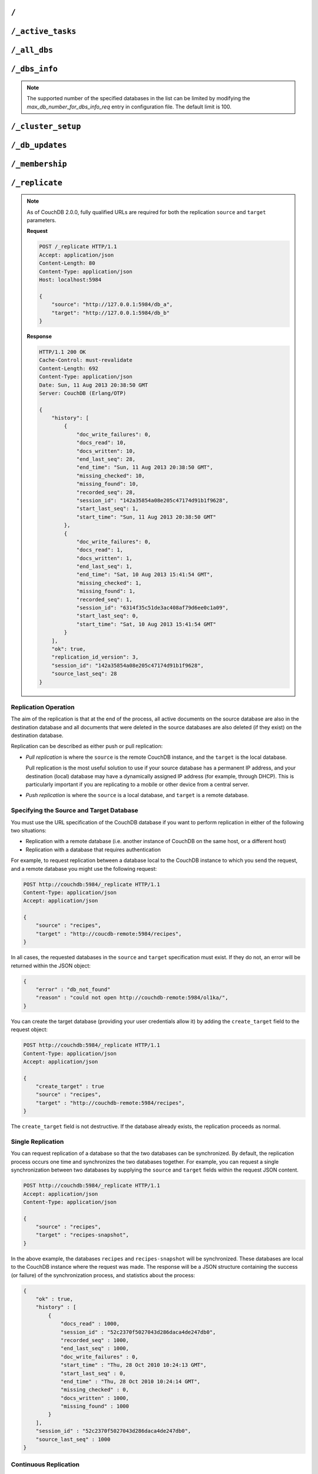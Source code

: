 .. Licensed under the Apache License, Version 2.0 (the "License"); you may not
.. use this file except in compliance with the License. You may obtain a copy of
.. the License at
..
..   http://www.apache.org/licenses/LICENSE-2.0
..
.. Unless required by applicable law or agreed to in writing, software
.. distributed under the License is distributed on an "AS IS" BASIS, WITHOUT
.. WARRANTIES OR CONDITIONS OF ANY KIND, either express or implied. See the
.. License for the specific language governing permissions and limitations under
.. the License.

.. _api/server/root:

=====
``/``
=====

.. http:get:: /
    :synopsis: Returns the welcome message and version information

    Accessing the root of a CouchDB instance returns meta information about the
    instance. The response is a JSON structure containing information about the
    server, including a welcome message and the version of the server.

    :<header Accept: - :mimetype:`application/json`
                     - :mimetype:`text/plain`
    :>header Content-Type: - :mimetype:`application/json`
                           - :mimetype:`text/plain; charset=utf-8`
    :code 200: Request completed successfully

    **Request**:

    .. code-block:: http

        GET / HTTP/1.1
        Accept: application/json
        Host: localhost:5984

    **Response**:

    .. code-block:: http

        HTTP/1.1 200 OK
        Cache-Control: must-revalidate
        Content-Length: 179
        Content-Type: application/json
        Date: Sat, 10 Aug 2013 06:33:33 GMT
        Server: CouchDB (Erlang/OTP)

        {
            "couchdb": "Welcome",
            "uuid": "85fb71bf700c17267fef77535820e371",
            "vendor": {
                "name": "The Apache Software Foundation",
                "version": "1.3.1"
            },
            "version": "1.3.1"
        }

.. _api/server/active_tasks:

==================
``/_active_tasks``
==================

.. versionchanged:: 2.1.0 Because of how the scheduling replicator works, continuous replication jobs could be periodically stopped and then started later. When they are not running they will not appear in the ``_active_tasks`` endpoint

.. http:get:: /_active_tasks
    :synopsis: Obtains a list of the tasks running in the server

    List of running tasks, including the task type, name, status
    and process ID. The result is a JSON array of the currently running tasks,
    with each task being described with a single object. Depending on operation
    type set of response object fields might be different.

    :<header Accept: - :mimetype:`application/json`
                     - :mimetype:`text/plain`
    :>header Content-Type: - :mimetype:`application/json`
                           - :mimetype:`text/plain; charset=utf-8`
    :>json number changes_done: Processed changes
    :>json string database: Source database
    :>json string pid: Process ID
    :>json number progress: Current percentage progress
    :>json number started_on: Task start time as unix timestamp
    :>json string status: Task status message
    :>json string task: Task name
    :>json number total_changes: Total changes to process
    :>json string type: Operation Type
    :>json number updated_on: Unix timestamp of last operation update
    :code 200: Request completed successfully
    :code 401: CouchDB Server Administrator privileges required

    **Request**:

    .. code-block:: http

        GET /_active_tasks HTTP/1.1
        Accept: application/json
        Host: localhost:5984

    **Response**:

    .. code-block:: http

        HTTP/1.1 200 OK
        Cache-Control: must-revalidate
        Content-Length: 1690
        Content-Type: application/json
        Date: Sat, 10 Aug 2013 06:37:31 GMT
        Server: CouchDB (Erlang/OTP)

        [
            {
                "changes_done": 64438,
                "database": "mailbox",
                "pid": "<0.12986.1>",
                "progress": 84,
                "started_on": 1376116576,
                "total_changes": 76215,
                "type": "database_compaction",
                "updated_on": 1376116619
            },
            {
                "changes_done": 14443,
                "database": "mailbox",
                "design_document": "c9753817b3ba7c674d92361f24f59b9f",
                "pid": "<0.10461.3>",
                "progress": 18,
                "started_on": 1376116621,
                "total_changes": 76215,
                "type": "indexer",
                "updated_on": 1376116650
            },
            {
                "changes_done": 5454,
                "database": "mailbox",
                "design_document": "_design/meta",
                "pid": "<0.6838.4>",
                "progress": 7,
                "started_on": 1376116632,
                "total_changes": 76215,
                "type": "indexer",
                "updated_on": 1376116651
            },
            {
                "checkpointed_source_seq": 68585,
                "continuous": false,
                "doc_id": null,
                "doc_write_failures": 0,
                "docs_read": 4524,
                "docs_written": 4524,
                "missing_revisions_found": 4524,
                "pid": "<0.1538.5>",
                "progress": 44,
                "replication_id": "9bc1727d74d49d9e157e260bb8bbd1d5",
                "revisions_checked": 4524,
                "source": "mailbox",
                "source_seq": 154419,
                "started_on": 1376116644,
                "target": "http://mailsrv:5984/mailbox",
                "type": "replication",
                "updated_on": 1376116651
            }
        ]

.. _api/server/all_dbs:

=============
``/_all_dbs``
=============

.. http:get:: /_all_dbs
    :synopsis: Returns a list of all the databases

    Returns a list of all the databases in the CouchDB instance.

    :<header Accept: - :mimetype:`application/json`
                     - :mimetype:`text/plain`
    :query boolean descending: Return the databases in descending order by key.
      Default is ``false``.
    :query json endkey: Stop returning databases when the specified key is
      reached.
    :query json end_key: Alias for ``endkey`` param
    :query number limit: Limit the number of the returned databases to the
      specified number.
    :query number skip: Skip this number of databases before starting to return
      the results. Default is ``0``.
    :query json startkey: Return databases starting with the specified key.
    :query json start_key: Alias for ``startkey``.
    :>header Content-Type: - :mimetype:`application/json`
                           - :mimetype:`text/plain; charset=utf-8`
    :code 200: Request completed successfully

    **Request**:

    .. code-block:: http

        GET /_all_dbs HTTP/1.1
        Accept: application/json
        Host: localhost:5984

    **Response**:

    .. code-block:: http

        HTTP/1.1 200 OK
        Cache-Control: must-revalidate
        Content-Length: 52
        Content-Type: application/json
        Date: Sat, 10 Aug 2013 06:57:48 GMT
        Server: CouchDB (Erlang/OTP)

        [
           "_users",
           "contacts",
           "docs",
           "invoices",
           "locations"
        ]

.. _api/server/dbs_info:

==============
``/_dbs_info``
==============

.. versionadded:: 2.2

.. http:post:: /_dbs_info
    :synopsis: Returns information of a list of the specified databases

    Returns information of a list of the specified databases in the CouchDB
    instance. This enables you to request information about multiple databases
    in a single request, in place of multiple :get:`/{db}` requests.

    :<header Accept: - :mimetype:`application/json`
    :>header Content-Type: - :mimetype:`application/json`
    :<json array keys: Array of database names to be requested
    :code 200: Request completed successfully
    :code 400: Missing keys or exceeded keys in request

    **Request**:

    .. code-block:: http

        POST /_dbs_info HTTP/1.1
        Accept: application/json
        Host: localhost:5984
        Content-Type: application/json

        {
            "keys": [
                "animals",
                "plants"
            ]
        }

    **Response**:

    .. code-block:: http

        HTTP/1.1 200 OK
        Cache-Control: must-revalidate
        Content-Type: application/json
        Date: Sat, 20 Dec 2017 06:57:48 GMT
        Server: CouchDB (Erlang/OTP)

        [
          {
            "key": "animals",
            "info": {
              "db_name": "animals",
              "update_seq": "52232",
              "sizes": {
                "file": 1178613587,
                "external": 1713103872,
                "active": 1162451555
              },
              "purge_seq": 0,
              "doc_del_count": 0,
              "doc_count": 52224,
              "disk_format_version": 6,
              "compact_running": false,
              "cluster": {
                "q": 8,
                "n": 3,
                "w": 2,
                "r": 2
              },
              "instance_start_time": "0"
            }
          },
          {
            "key": "plants",
            "info": {
              "db_name": "plants",
              "update_seq": "303",
              "sizes": {
                "file": 3872387,
                "external": 2339,
                "active": 67475
              },
              "purge_seq": 0,
              "doc_del_count": 0,
              "doc_count": 11,
              "disk_format_version": 6,
              "compact_running": false,
              "cluster": {
                "q": 8,
                "n": 3,
                "w": 2,
                "r": 2
              },
              "instance_start_time": "0"
            }
          }
        ]

.. note::
    The supported number of the specified databases in the list can be limited
    by modifying the `max_db_number_for_dbs_info_req` entry in configuration
    file. The default limit is 100.

.. _api/server/cluster_setup:

===================
``/_cluster_setup``
===================

.. versionadded:: 2.0
.. http:get:: /_cluster_setup
    :synopsis: Return the status of the cluster setup wizard

    Returns the status of the node or cluster, per the cluster setup wizard.

    :<header Accept: - :mimetype:`application/json`
                     - :mimetype:`text/plain`
    :query array ensure_dbs_exist: List of system databases to ensure exist
        on the node/cluster. Defaults to
        ``["_users","_replicator"]``.
    :>header Content-Type: - :mimetype:`application/json`
                           - :mimetype:`text/plain; charset=utf-8`
    :>json string state: Current ``state`` of the node and/or cluster (see
        below)
    :code 200: Request completed successfully

    The ``state`` returned indicates the current node or cluster state, and
    is one of the following:

    - ``cluster_disabled``: The current node is completely unconfigured.
    - ``single_node_disabled``: The current node is configured as a single
      (standalone) node (``[cluster] n=1``), but either does not have a
      server-level admin user defined, or does not have the standard system
      databases created. If the ``ensure_dbs_exist`` query parameter is
      specified, the list of databases provided overrides the default list
      of standard system databases.
    - ``single_node_enabled``: The current node is configured as a single
      (standalone) node, has a server-level admin user defined, and has
      the ``ensure_dbs_exist`` list (explicit or default) of databases
      created.
    - ``cluster_enabled``: The current node has ``[cluster] n`` > 1, is not
      bound to ``127.0.0.1`` and has a server-level admin user defined.
      However, the full set of standard system databases have not been
      created yet. If the ``ensure_dbs_exist`` query parameter is
      specified, the list of databases provided overrides the default list
      of standard system databases.
    - ``cluster_finished``: The current node has ``[cluster] n`` > 1, is not
      bound to ``127.0.0.1``, has a server-level admin user defined *and*
      has the ``ensure_dbs_exist`` list (explicit or default) of databases
      created.

    **Request**:

    .. code-block:: http

        GET /_cluster_setup HTTP/1.1
        Accept: application/json
        Host: localhost:5984

    **Response**:

    .. code-block:: http

        HTTP/1.1 200 OK
        X-CouchDB-Body-Time: 0
        X-Couch-Request-ID: 5c058bdd37
        Server: CouchDB/2.1.0-7f17678 (Erlang OTP/17)
        Date: Sun, 30 Jul 2017 06:33:18 GMT
        Content-Type: application/json
        Content-Length: 29
        Cache-Control: must-revalidate

        {"state":"cluster_enabled"}

.. http:post:: /_cluster_setup
    :synopsis: Sets up a node as a single node or as part of a cluster.

    Configure a node as a single (standalone) node, as part of a cluster,
    or finalise a cluster.

    :<header Accept: - :mimetype:`application/json`
                     - :mimetype:`text/plain`
    :<header Content-Type: :mimetype:`application/json`
    :<json string action: - **enable_single_node**: Configure the current node
                            as a single, standalone CouchDB server.
                          - **enable_cluster**: Configure the local or remote
                            node as one node, preparing it to be joined to a
                            new CouchDB cluster.
                          - **add_node**: Add the specified remote node to
                            this cluster's list of nodes, joining it to the
                            cluster.
                          - **finish_cluster**: Finalise the cluster by
                            creating the standard system databases.
    :<json string bind_address: The IP address to which to bind the current
        node. The special value ``0.0.0.0`` may be specified to bind to all
        interfaces on the host. (enable_cluster and enable_single_node only)
    :<json string username: The username of the server-level administrator to
        create. (enable_cluster and enable_single_node only), or the remote
        server's administrator username (add_node)
    :<json string password: The password for the server-level administrator to
        create. (enable_cluster and enable_single_node only), or the remote
        server's administrator username (add_node)
    :<json number port: The TCP port to which to bind this node
        (enable_cluster and enable_single_node only) or the TCP port to which
        to bind a remote node (add_node only).
    :<json number node_count: The total number of nodes to be joined into
        the cluster, including this one. Used to determine the value of the
        cluster's ``n``, up to a maximum of 3. (enable_cluster only)
    :<json string remote_node: The IP address of the remote node to setup as
        part of this cluster's list of nodes. (enable_cluster only)
    :<json string remote_current_user: The username of the server-level
        administrator authorized on the remote node. (enable_cluster only)
    :<json string remote_current_password: The password of the server-level
        administrator authorized on the remote node. (enable_cluster only)
    :<json string host: The remote node IP of the node to add to the cluster.
        (add_node only)
    :<json array ensure_dbs_exist: List of system databases to ensure exist
        on the node/cluster. Defaults to
        ``["_users","_replicator"]``.

    *No example request/response included here. For a worked example, please
    see* :ref:`cluster/setup/api`.

.. _api/server/db_updates:

================
``/_db_updates``
================

.. versionadded:: 1.4

.. http:get:: /_db_updates
    :synopsis: Return the server changes of databases

    Returns a list of all database events in the CouchDB instance. The
    existence of the ``_global_changes`` database is required to use this
    endpoint.

    :<header Accept: - :mimetype:`application/json`
                     - :mimetype:`text/plain`
    :query string feed: - **normal**: Returns all historical DB changes, then
                          closes the connection. *Default.*
                        - **longpoll**: Closes the connection after the first
                          event.
                        - **continuous**: Send a line of JSON per event.
                          Keeps the socket open until ``timeout``.
                        - **eventsource**: Like, ``continuous``, but sends
                          the events in `EventSource
                          <http://dev.w3.org/html5/eventsource/>`_ format.
    :query number timeout: Number of seconds until CouchDB closes the
      connection. Default is ``60``.
    :query number heartbeat: Period in *milliseconds* after which an empty
        line is sent in the results. Only applicable for ``longpoll``,
        ``continuous``, and ``eventsource`` feeds. Overrides any timeout to
        keep the feed alive indefinitely. Default is ``60000``. May be ``true``
        to use default value.
    :query string since: Return only updates since the specified sequence ID.
        If the sequence ID is specified but does not exist, all changes are returned.
        May be the string ``now`` to begin showing only new updates.
    :>header Content-Type: - :mimetype:`application/json`
                           - :mimetype:`text/plain; charset=utf-8`
    :>header Transfer-Encoding: ``chunked``
    :>json array results: An array of database events. For ``longpoll`` and
        ``continuous`` modes, the entire response is the contents of the
        ``results`` array.
    :>json string last_seq: The last sequence ID reported.
    :code 200: Request completed successfully
    :code 401: CouchDB Server Administrator privileges required

    The ``results`` field of database updates:

    :json string db_name: Database name.
    :json string type: A database event is one of ``created``, ``updated``,
      ``deleted``.
    :json json seq: Update sequence of the event.

    **Request**:

    .. code-block:: http

        GET /_db_updates HTTP/1.1
        Accept: application/json
        Host: localhost:5984

    **Response**:

    .. code-block:: http

        HTTP/1.1 200 OK
        Cache-Control: must-revalidate
        Content-Type: application/json
        Date: Sat, 18 Mar 2017 19:01:35 GMT
        Etag: "C1KU98Y6H0LGM7EQQYL6VSL07"
        Server: CouchDB/2.0.0 (Erlang OTP/17)
        Transfer-Encoding: chunked
        X-Couch-Request-ID: ad87efc7ff
        X-CouchDB-Body-Time: 0

        {
            "results":[
                {"db_name":"mailbox","type":"created","seq":"1-g1AAAAFReJzLYWBg4MhgTmHgzcvPy09JdcjLz8gvLskBCjMlMiTJ____PyuDOZExFyjAnmJhkWaeaIquGIf2JAUgmWQPMiGRAZcaB5CaePxqEkBq6vGqyWMBkgwNQAqobD4h"},
                {"db_name":"mailbox","type":"deleted","seq":"2-g1AAAAFReJzLYWBg4MhgTmHgzcvPy09JdcjLz8gvLskBCjMlMiTJ____PyuDOZEpFyjAnmJhkWaeaIquGIf2JAUgmWQPMiGRAZcaB5CaePxqEkBq6vGqyWMBkgwNQAqobD4hdQsg6vYTUncAou4-IXUPIOpA7ssCAIFHa60"},
            ],
            "last_seq": "2-g1AAAAFReJzLYWBg4MhgTmHgzcvPy09JdcjLz8gvLskBCjMlMiTJ____PyuDOZEpFyjAnmJhkWaeaIquGIf2JAUgmWQPMiGRAZcaB5CaePxqEkBq6vGqyWMBkgwNQAqobD4hdQsg6vYTUncAou4-IXUPIOpA7ssCAIFHa60"
        }

.. _api/server/membership:

================
``/_membership``
================

.. versionadded:: 2.0

.. http:get:: /_membership
    :synopsis: Returns a list of nodes

    Displays the nodes that are part of the cluster as ``cluster_nodes``. The
    field ``all_nodes`` displays all nodes this node knows about, including the
    ones that are part of the cluster. The endpoint is useful when setting up a
    cluster, see :ref:`cluster/nodes`

    :<header Accept: - :mimetype:`application/json`
                     - :mimetype:`text/plain`
    :>header Content-Type: - :mimetype:`application/json`
                           - :mimetype:`text/plain; charset=utf-8`
    :code 200: Request completed successfully

    **Request**:

    .. code-block:: http

        GET /_membership HTTP/1.1
        Accept: application/json
        Host: localhost:5984

    **Response**:

    .. code-block:: http

        HTTP/1.1 200 OK
        Cache-Control: must-revalidate
        Content-Type: application/json
        Date: Sat, 11 Jul 2015 07:02:41 GMT
        Server: CouchDB (Erlang/OTP)
        Content-Length: 142

        {
            "all_nodes": [
                "node1@127.0.0.1",
                "node2@127.0.0.1",
                "node3@127.0.0.1"
            ],
            "cluster_nodes": [
                "node1@127.0.0.1",
                "node2@127.0.0.1",
                "node3@127.0.0.1"
            ]
        }

.. _api/server/replicate:

===============
``/_replicate``
===============

.. http:post:: /_replicate
    :synopsis: Starts or cancels the replication

    Request, configure, or stop, a replication operation.

    :<header Accept: - :mimetype:`application/json`
                     - :mimetype:`text/plain`
    :<header Content-Type: :mimetype:`application/json`
    :<json boolean cancel: Cancels the replication
    :<json boolean continuous: Configure the replication to be continuous
    :<json boolean create_target: Creates the target database.
      Required administrator's privileges on target server.
    :<json object create_target_params: An object that contains parameters
      to be used when creating the target database. Can include the
      standard ``q`` and ``n`` parameters.
    :<json array doc_ids: Array of document IDs to be synchronized
    :<json string filter: The name of a :ref:`filter function <filterfun>`.
    :<json json selector: A :ref:`selector <find/selectors>` to filter
      documents for synchronization.
    :<json string source_proxy: Address of a proxy server through which
      replication from the source should occur (protocol can be "http" or
      "socks5")
    :<json string target_proxy: Address of a proxy server through which
      replication to the target should occur (protocol can be "http" or
      "socks5")
    :<json string/object source: Fully qualified source database URL or an
      object which contains the full URL of the source database with additional
      parameters like headers. Eg: 'http://example.com/source_db_name' or
      {"url":"url in here", "headers": {"header1":"value1", ...}} . For
      backwards compatibility, CouchDB 3.x will auto-convert bare database
      names by prepending the address and port CouchDB is listening on, to
      form a complete URL. This behaviour is deprecated in 3.x and will be
      removed in CouchDB 4.0.
    :<json string/object target: Fully qualified target database URL or an
      object which contains the full URL of the target database with additional
      parameters like headers. Eg: 'http://example.com/target_db_name' or
      {"url":"url in here", "headers": {"header1":"value1", ...}} . For
      backwards compatibility, CouchDB 3.x will auto-convert bare database
      names by prepending the address and port CouchDB is listening on, to
      form a complete URL. This behaviour is deprecated in 3.x and will be
      removed in CouchDB 4.0.
    :>header Content-Type: - :mimetype:`application/json`
                           - :mimetype:`text/plain; charset=utf-8`
    :>json array history: Replication history (see below)
    :>json boolean ok: Replication status
    :>json number replication_id_version: Replication protocol version
    :>json string session_id: Unique session ID
    :>json number source_last_seq: Last sequence number read from source
      database
    :code 200: Replication request successfully completed
    :code 202: Continuous replication request has been accepted
    :code 400: Invalid JSON data
    :code 401: CouchDB Server Administrator privileges required
    :code 404: Either the source or target DB is not found or attempt to
      cancel unknown replication task
    :code 500: JSON specification was invalid

    The specification of the replication request is controlled through the
    JSON content of the request. The JSON should be an object with the
    fields defining the source, target and other options.

    The `Replication history` is an array of objects with following structure:

    :json number doc_write_failures: Number of document write failures
    :json number docs_read:  Number of documents read
    :json number docs_written:  Number of documents written to target
    :json number end_last_seq:  Last sequence number in changes stream
    :json string end_time:  Date/Time replication operation completed in
      :rfc:`2822` format
    :json number missing_checked:  Number of missing documents checked
    :json number missing_found:  Number of missing documents found
    :json number recorded_seq:  Last recorded sequence number
    :json string session_id:  Session ID for this replication operation
    :json number start_last_seq:  First sequence number in changes stream
    :json string start_time:  Date/Time replication operation started in
      :rfc:`2822` format

.. note::
    As of CouchDB 2.0.0, fully qualified URLs are required for both the
    replication ``source`` and ``target`` parameters.

    **Request**

    .. code-block:: http

        POST /_replicate HTTP/1.1
        Accept: application/json
        Content-Length: 80
        Content-Type: application/json
        Host: localhost:5984

        {
            "source": "http://127.0.0.1:5984/db_a",
            "target": "http://127.0.0.1:5984/db_b"
        }

    **Response**

    .. code-block:: http

        HTTP/1.1 200 OK
        Cache-Control: must-revalidate
        Content-Length: 692
        Content-Type: application/json
        Date: Sun, 11 Aug 2013 20:38:50 GMT
        Server: CouchDB (Erlang/OTP)

        {
            "history": [
                {
                    "doc_write_failures": 0,
                    "docs_read": 10,
                    "docs_written": 10,
                    "end_last_seq": 28,
                    "end_time": "Sun, 11 Aug 2013 20:38:50 GMT",
                    "missing_checked": 10,
                    "missing_found": 10,
                    "recorded_seq": 28,
                    "session_id": "142a35854a08e205c47174d91b1f9628",
                    "start_last_seq": 1,
                    "start_time": "Sun, 11 Aug 2013 20:38:50 GMT"
                },
                {
                    "doc_write_failures": 0,
                    "docs_read": 1,
                    "docs_written": 1,
                    "end_last_seq": 1,
                    "end_time": "Sat, 10 Aug 2013 15:41:54 GMT",
                    "missing_checked": 1,
                    "missing_found": 1,
                    "recorded_seq": 1,
                    "session_id": "6314f35c51de3ac408af79d6ee0c1a09",
                    "start_last_seq": 0,
                    "start_time": "Sat, 10 Aug 2013 15:41:54 GMT"
                }
            ],
            "ok": true,
            "replication_id_version": 3,
            "session_id": "142a35854a08e205c47174d91b1f9628",
            "source_last_seq": 28
        }

Replication Operation
=====================

The aim of the replication is that at the end of the process, all active
documents on the source database are also in the destination database and all
documents that were deleted in the source databases are also deleted (if they
exist) on the destination database.

Replication can be described as either push or pull replication:

- *Pull replication* is where the ``source`` is the remote CouchDB instance,
  and the ``target`` is the local database.

  Pull replication is the most useful solution to use if your source database
  has a permanent IP address, and your destination (local) database may have a
  dynamically assigned IP address (for example, through DHCP). This is
  particularly important if you are replicating to a mobile or other device
  from a central server.

- *Push replication* is where the ``source`` is a local database, and
  ``target`` is a remote database.

Specifying the Source and Target Database
=========================================

You must use the URL specification of the CouchDB database if you want to
perform replication in either of the following two situations:

- Replication with a remote database (i.e. another instance of CouchDB on the
  same host, or a different host)

- Replication with a database that requires authentication

For example, to request replication between a database local to the CouchDB
instance to which you send the request, and a remote database you might use the
following request:

.. code-block:: http

    POST http://couchdb:5984/_replicate HTTP/1.1
    Content-Type: application/json
    Accept: application/json

    {
        "source" : "recipes",
        "target" : "http://coucdb-remote:5984/recipes",
    }

In all cases, the requested databases in the ``source`` and ``target``
specification must exist. If they do not, an error will be returned within the
JSON object:

.. code-block:: javascript

    {
        "error" : "db_not_found"
        "reason" : "could not open http://couchdb-remote:5984/ol1ka/",
    }

You can create the target database (providing your user credentials allow it)
by adding the ``create_target`` field to the request object:

.. code-block:: http

    POST http://couchdb:5984/_replicate HTTP/1.1
    Content-Type: application/json
    Accept: application/json

    {
        "create_target" : true
        "source" : "recipes",
        "target" : "http://couchdb-remote:5984/recipes",
    }

The ``create_target`` field is not destructive. If the database already
exists, the replication proceeds as normal.

Single Replication
==================

You can request replication of a database so that the two databases can be
synchronized. By default, the replication process occurs one time and
synchronizes the two databases together. For example, you can request a single
synchronization between two databases by supplying the ``source`` and
``target`` fields within the request JSON content.

.. code-block:: http

    POST http://couchdb:5984/_replicate HTTP/1.1
    Accept: application/json
    Content-Type: application/json

    {
        "source" : "recipes",
        "target" : "recipes-snapshot",
    }

In the above example, the databases ``recipes`` and ``recipes-snapshot`` will
be synchronized. These databases are local to the CouchDB instance where the
request was made. The response will be a JSON structure containing the success
(or failure) of the synchronization process, and statistics about the process:

.. code-block:: javascript

    {
        "ok" : true,
        "history" : [
            {
                "docs_read" : 1000,
                "session_id" : "52c2370f5027043d286daca4de247db0",
                "recorded_seq" : 1000,
                "end_last_seq" : 1000,
                "doc_write_failures" : 0,
                "start_time" : "Thu, 28 Oct 2010 10:24:13 GMT",
                "start_last_seq" : 0,
                "end_time" : "Thu, 28 Oct 2010 10:24:14 GMT",
                "missing_checked" : 0,
                "docs_written" : 1000,
                "missing_found" : 1000
            }
        ],
        "session_id" : "52c2370f5027043d286daca4de247db0",
        "source_last_seq" : 1000
    }

Continuous Replication
======================

Synchronization of a database with the previously noted methods happens only
once, at the time the replicate request is made. To have the target database
permanently replicated from the source, you must set the ``continuous`` field
of the JSON object within the request to true.

With continuous replication changes in the source database are replicated to
the target database in perpetuity until you specifically request that
replication ceases.

.. code-block:: http

    POST http://couchdb:5984/_replicate HTTP/1.1
    Accept: application/json
    Content-Type: application/json

    {
        "continuous" : true
        "source" : "recipes",
        "target" : "http://couchdb-remote:5984/recipes",
    }

Changes will be replicated between the two databases as long as a network
connection is available between the two instances.

.. note::
    Two keep two databases synchronized with each other, you need to set
    replication in both directions; that is, you must replicate from ``source``
    to ``target``, and separately from ``target`` to ``source``.

Canceling Continuous Replication
================================

You can cancel continuous replication by adding the ``cancel`` field to the
JSON request object and setting the value to true. Note that the structure of
the request must be identical to the original for the cancellation request to
be honoured. For example, if you requested continuous replication, the
cancellation request must also contain the ``continuous`` field.

For example, the replication request:

.. code-block:: http

    POST http://couchdb:5984/_replicate HTTP/1.1
    Content-Type: application/json
    Accept: application/json

    {
        "source" : "recipes",
        "target" : "http://couchdb-remote:5984/recipes",
        "create_target" : true,
        "continuous" : true
    }

Must be canceled using the request:

.. code-block:: http

    POST http://couchdb:5984/_replicate HTTP/1.1
    Accept: application/json
    Content-Type: application/json

    {
        "cancel" : true,
        "continuous" : true
        "create_target" : true,
        "source" : "recipes",
        "target" : "http://couchdb-remote:5984/recipes",
    }

Requesting cancellation of a replication that does not exist results in a 404
error.

.. _api/server/_scheduler/jobs:

====================
``/_scheduler/jobs``
====================

.. http:get:: /_scheduler/jobs
    :synopsis: Retrieve information about replication jobs

    List of replication jobs. Includes replications created via
    :ref:`api/server/replicate` endpoint as well as those created from
    replication documents. Does not include replications which have completed
    or have failed to start because replication documents were malformed. Each
    job description will include source and target information, replication id,
    a history of recent event, and a few other things.

    :<header Accept: - :mimetype:`application/json`
    :>header Content-Type: - :mimetype:`application/json`
    :query number limit: How many results to return
    :query number skip: How many result to skip starting at the beginning,
                        ordered by replication ID
    :>json number offset: How many results were skipped
    :>json number total_rows: Total number of replication jobs
    :>json string id: Replication ID.
    :>json string database: Replication document database
    :>json string doc_id: Replication document ID
    :>json list history: Timestamped history of events as a list of objects
    :>json string pid: Replication process ID
    :>json string node: Cluster node where the job is running
    :>json string source: Replication source
    :>json string target: Replication target
    :>json string start_time: Timestamp of when the replication was started
    :code 200: Request completed successfully
    :code 401: CouchDB Server Administrator privileges required

    **Request**:

    .. code-block:: http

        GET /_scheduler/jobs HTTP/1.1
        Accept: application/json
        Host: localhost:5984

    **Response**:

    .. code-block:: http

        HTTP/1.1 200 OK
        Cache-Control: must-revalidate
        Content-Length: 1690
        Content-Type: application/json
        Date: Sat, 29 Apr 2017 05:05:16 GMT
        Server: CouchDB (Erlang/OTP)

        {
            "jobs": [
                {
                    "database": "_replicator",
                    "doc_id": "cdyno-0000001-0000003",
                    "history": [
                        {
                            "timestamp": "2017-04-29T05:01:37Z",
                            "type": "started"
                        },
                        {
                            "timestamp": "2017-04-29T05:01:37Z",
                            "type": "added"
                        }
                    ],
                    "id": "8f5b1bd0be6f9166ccfd36fc8be8fc22+continuous",
                    "info": {
                        "changes_pending": 0,
                        "checkpointed_source_seq": "113-g1AAAACTeJzLYWBgYMpgTmHgz8tPSTV0MDQy1zMAQsMckEQiQ1L9____szKYE01ygQLsZsYGqcamiZjKcRqRxwIkGRqA1H-oSbZgk1KMLCzTDE0wdWUBAF6HJIQ",
                        "doc_write_failures": 0,
                        "docs_read": 113,
                        "docs_written": 113,
                        "missing_revisions_found": 113,
                        "revisions_checked": 113,
                        "source_seq": "113-g1AAAACTeJzLYWBgYMpgTmHgz8tPSTV0MDQy1zMAQsMckEQiQ1L9____szKYE01ygQLsZsYGqcamiZjKcRqRxwIkGRqA1H-oSbZgk1KMLCzTDE0wdWUBAF6HJIQ",
                        "through_seq": "113-g1AAAACTeJzLYWBgYMpgTmHgz8tPSTV0MDQy1zMAQsMckEQiQ1L9____szKYE01ygQLsZsYGqcamiZjKcRqRxwIkGRqA1H-oSbZgk1KMLCzTDE0wdWUBAF6HJIQ"
                    },
                    "node": "node1@127.0.0.1",
                    "pid": "<0.1850.0>",
                    "source": "http://myserver.com/foo",
                    "start_time": "2017-04-29T05:01:37Z",
                    "target": "http://adm:*****@localhost:15984/cdyno-0000003/",
                    "user": null
                },
                {
                    "database": "_replicator",
                    "doc_id": "cdyno-0000001-0000002",
                    "history": [
                        {
                            "timestamp": "2017-04-29T05:01:37Z",
                            "type": "started"
                        },
                        {
                            "timestamp": "2017-04-29T05:01:37Z",
                            "type": "added"
                        }
                    ],
                    "id": "e327d79214831ca4c11550b4a453c9ba+continuous",
                    "info": {
                        "changes_pending": null,
                        "checkpointed_source_seq": 0,
                        "doc_write_failures": 0,
                        "docs_read": 12,
                        "docs_written": 12,
                        "missing_revisions_found": 12,
                        "revisions_checked": 12,
                        "source_seq": "12-g1AAAACTeJzLYWBgYMpgTmHgz8tPSTV0MDQy1zMAQsMckEQiQ1L9____szKYE1lzgQLsBsZm5pZJJpjKcRqRxwIkGRqA1H-oSexgk4yMkhITjS0wdWUBADfEJBg",
                        "through_seq": "12-g1AAAACTeJzLYWBgYMpgTmHgz8tPSTV0MDQy1zMAQsMckEQiQ1L9____szKYE1lzgQLsBsZm5pZJJpjKcRqRxwIkGRqA1H-oSexgk4yMkhITjS0wdWUBADfEJBg"
                    },
                    "node": "node2@127.0.0.1",
                    "pid": "<0.1757.0>",
                    "source": "http://myserver.com/foo",
                    "start_time": "2017-04-29T05:01:37Z",
                    "target": "http://adm:*****@localhost:15984/cdyno-0000002/",
                    "user": null
                }
            ],
            "offset": 0,
            "total_rows": 2
         }

.. _api/server/_scheduler/docs:

====================
``/_scheduler/docs``
====================

.. versionchanged:: 2.1.0 Use this endpoint to monitor the state of
                    document-based replications. Previously needed to poll both
                    documents and ``_active_tasks`` to get a complete state
                    summary

.. versionchanged:: 3.0.0 In error states the `"info"` field switched
                    from being a string to being an object

.. http:get:: /_scheduler/docs
    :synopsis: Retrieve information about replication documents from the
               ``_replicator`` database.

    List of replication document states. Includes information about all the
    documents, even in ``completed`` and ``failed`` states. For each document
    it returns the document ID, the database, the replication ID, source and
    target, and other information.

    :<header Accept: - :mimetype:`application/json`
    :>header Content-Type: - :mimetype:`application/json`
    :query number limit: How many results to return
    :query number skip: How many result to skip starting at the beginning, if
                        ordered by document ID
    :>json number offset: How many results were skipped
    :>json number total_rows: Total number of replication documents.
    :>json string id: Replication ID, or ``null`` if state is ``completed`` or
                      ``failed``
    :>json string state: One of following states (see :ref:`replicator/states`
                         for descriptions): ``initializing``, ``running``,
                         ``completed``, ``pending``, ``crashing``, ``error``,
                         ``failed``
    :>json string database: Database where replication document came from
    :>json string doc_id: Replication document ID
    :>json string node: Cluster node where the job is running
    :>json string source: Replication source
    :>json string target: Replication target
    :>json string start_time: Timestamp of when the replication was started
    :>json string last_updated: Timestamp of last state update
    :>json object info: Will contain additional information about the
                        state. For errors, this will be an object with
                        an ``"error"`` field and string value. For
                        success states, see below.
    :>json number error_count: Consecutive errors count. Indicates how many
                               times in a row this replication has crashed.
                               Replication will be retried with an exponential
                               backoff based on this number. As soon as the
                               replication succeeds this count is reset to 0.
                               To can be used to get an idea why a particular
                               replication is not making progress.
    :code 200: Request completed successfully
    :code 401: CouchDB Server Administrator privileges required

    The ``info`` field of a scheduler doc:

    :json number revisions_checked: The count of revisions which have been
        checked since this replication began.
    :json number missing_revisions_found: The count of revisions which were
        found on the source, but missing from the target.
    :json number docs_read: The count of docs which have been read from the
        source.
    :json number docs_written: The count of docs which have been written to the
        target.
    :json number changes_pending: The count of changes not yet replicated.
    :json number doc_write_failures: The count of docs which failed to be
        written to the target.
    :json object checkpointed_source_seq: The source sequence id which was last
        successfully replicated.

    **Request**:

    .. code-block:: http

        GET /_scheduler/docs HTTP/1.1
        Accept: application/json
        Host: localhost:5984

    **Response**:

    .. code-block:: http

        HTTP/1.1 200 OK
        Content-Type: application/json
        Date: Sat, 29 Apr 2017 05:10:08 GMT
        Server: Server: CouchDB (Erlang/OTP)
        Transfer-Encoding: chunked

        {
            "docs": [
                {
                    "database": "_replicator",
                    "doc_id": "cdyno-0000001-0000002",
                    "error_count": 0,
                    "id": "e327d79214831ca4c11550b4a453c9ba+continuous",
                    "info": {
                        "changes_pending": 15,
                        "checkpointed_source_seq": "60-g1AAAACTeJzLYWBgYMpgTmHgz8tPSTV0MDQy1zMAQsMckEQiQ1L9____szKYEyVygQLsBsZm5pZJJpjKcRqRxwIkGRqA1H-oSSpgk4yMkhITjS0wdWUBAENCJEg",
                        "doc_write_failures": 0,
                        "docs_read": 67,
                        "docs_written": 67,
                        "missing_revisions_found": 67,
                        "revisions_checked": 67,
                        "source_seq": "67-g1AAAACTeJzLYWBgYMpgTmHgz8tPSTV0MDQy1zMAQsMckEQiQ1L9____szKYE2VygQLsBsZm5pZJJpjKcRqRxwIkGRqA1H-oSepgk4yMkhITjS0wdWUBAEVKJE8",
                        "through_seq": "67-g1AAAACTeJzLYWBgYMpgTmHgz8tPSTV0MDQy1zMAQsMckEQiQ1L9____szKYE2VygQLsBsZm5pZJJpjKcRqRxwIkGRqA1H-oSepgk4yMkhITjS0wdWUBAEVKJE8"
                    },
                    "last_updated": "2017-04-29T05:01:37Z",
                    "node": "node2@127.0.0.1",
                    "source_proxy": null,
                    "target_proxy": null,
                    "source": "http://myserver.com/foo",
                    "start_time": "2017-04-29T05:01:37Z",
                    "state": "running",
                    "target": "http://adm:*****@localhost:15984/cdyno-0000002/"
                },
                {
                    "database": "_replicator",
                    "doc_id": "cdyno-0000001-0000003",
                    "error_count": 0,
                    "id": "8f5b1bd0be6f9166ccfd36fc8be8fc22+continuous",
                    "info": {
                        "changes_pending": null,
                        "checkpointed_source_seq": 0,
                        "doc_write_failures": 0,
                        "docs_read": 12,
                        "docs_written": 12,
                        "missing_revisions_found": 12,
                        "revisions_checked": 12,
                        "source_seq": "12-g1AAAACTeJzLYWBgYMpgTmHgz8tPSTV0MDQy1zMAQsMckEQiQ1L9____szKYE1lzgQLsBsZm5pZJJpjKcRqRxwIkGRqA1H-oSexgk4yMkhITjS0wdWUBADfEJBg",
                        "through_seq": "12-g1AAAACTeJzLYWBgYMpgTmHgz8tPSTV0MDQy1zMAQsMckEQiQ1L9____szKYE1lzgQLsBsZm5pZJJpjKcRqRxwIkGRqA1H-oSexgk4yMkhITjS0wdWUBADfEJBg"
                    },
                    "last_updated": "2017-04-29T05:01:37Z",
                    "node": "node1@127.0.0.1",
                    "source_proxy": null,
                    "target_proxy": null,
                    "source": "http://myserver.com/foo",
                    "start_time": "2017-04-29T05:01:37Z",
                    "state": "running",
                    "target": "http://adm:*****@localhost:15984/cdyno-0000003/"
                }
            ],
            "offset": 0,
            "total_rows": 2
        }

.. http:get:: /_scheduler/docs/{replicator_db}
    :synopsis: Retrieve information about replication documents from a specific
               replicator database.

    Get information about replication documents from a replicator database.
    The default replicator database is ``_replicator`` but other replicator
    databases can exist if their name ends with the suffix ``/_replicator``.

    .. note:: As a convenience slashes (``/``) in replicator db names do not
       have to be escaped. So ``/_scheduler/docs/other/_replicator`` is valid
       and equivalent to ``/_scheduler/docs/other%2f_replicator``

    :<header Accept: - :mimetype:`application/json`
    :>header Content-Type: - :mimetype:`application/json`
    :query number limit: How many results to return
    :query number skip: How many result to skip starting at the beginning, if
                        ordered by document ID
    :>json number offset: How many results were skipped
    :>json number total_rows: Total number of replication documents.
    :>json string id: Replication ID, or ``null`` if state is ``completed`` or
                      ``failed``
    :>json string state: One of following states (see :ref:`replicator/states`
                         for descriptions): ``initializing``, ``running``,
                         ``completed``, ``pending``, ``crashing``, ``error``,
                         ``failed``
    :>json string database: Database where replication document came from
    :>json string doc_id: Replication document ID
    :>json string node: Cluster node where the job is running
    :>json string source: Replication source
    :>json string target: Replication target
    :>json string start_time: Timestamp of when the replication was started
    :>json string last_update: Timestamp of last state update
    :>json object info: Will contain additional information about the
                        state. For errors, this will be an object with
                        an ``"error"`` field and string value. For
                        success states, see below.
    :>json number error_count: Consecutive errors count. Indicates how many
                               times in a row this replication has crashed.
                               Replication will be retried with an exponential
                               backoff based on this number. As soon as the
                               replication succeeds this count is reset to 0.
                               To can be used to get an idea why a particular
                               replication is not making progress.
    :code 200: Request completed successfully
    :code 401: CouchDB Server Administrator privileges required

    The ``info`` field of a scheduler doc:

    :json number revisions_checked: The count of revisions which have been
        checked since this replication began.
    :json number missing_revisions_found: The count of revisions which were
        found on the source, but missing from the target.
    :json number docs_read: The count of docs which have been read from the
        source.
    :json number docs_written: The count of docs which have been written to the
        target.
    :json number changes_pending: The count of changes not yet replicated.
    :json number doc_write_failures: The count of docs which failed to be
        written to the target.
    :json object checkpointed_source_seq: The source sequence id which was last
        successfully replicated.

    **Request**:

    .. code-block:: http

        GET /_scheduler/docs/other/_replicator HTTP/1.1
        Accept: application/json
        Host: localhost:5984

    **Response**:

    .. code-block:: http

        HTTP/1.1 200 OK
        Content-Type: application/json
        Date: Sat, 29 Apr 2017 05:10:08 GMT
        Server: Server: CouchDB (Erlang/OTP)
        Transfer-Encoding: chunked

        {
            "docs": [
                {
                    "database": "other/_replicator",
                    "doc_id": "cdyno-0000001-0000002",
                    "error_count": 0,
                    "id": "e327d79214831ca4c11550b4a453c9ba+continuous",
                    "info": {
                        "changes_pending": 0,
                        "checkpointed_source_seq": "60-g1AAAACTeJzLYWBgYMpgTmHgz8tPSTV0MDQy1zMAQsMckEQiQ1L9____szKYEyVygQLsBsZm5pZJJpjKcRqRxwIkGRqA1H-oSSpgk4yMkhITjS0wdWUBAENCJEg",
                        "doc_write_failures": 0,
                        "docs_read": 67,
                        "docs_written": 67,
                        "missing_revisions_found": 67,
                        "revisions_checked": 67,
                        "source_seq": "67-g1AAAACTeJzLYWBgYMpgTmHgz8tPSTV0MDQy1zMAQsMckEQiQ1L9____szKYE2VygQLsBsZm5pZJJpjKcRqRxwIkGRqA1H-oSepgk4yMkhITjS0wdWUBAEVKJE8",
                        "through_seq": "67-g1AAAACTeJzLYWBgYMpgTmHgz8tPSTV0MDQy1zMAQsMckEQiQ1L9____szKYE2VygQLsBsZm5pZJJpjKcRqRxwIkGRqA1H-oSepgk4yMkhITjS0wdWUBAEVKJE8"
                    },
                    "last_updated": "2017-04-29T05:01:37Z",
                    "node": "node2@127.0.0.1",
                    "source_proxy": null,
                    "target_proxy": null,
                    "source": "http://myserver.com/foo",
                    "start_time": "2017-04-29T05:01:37Z",
                    "state": "running",
                    "target": "http://adm:*****@localhost:15984/cdyno-0000002/"
                }
            ],
            "offset": 0,
            "total_rows": 1
        }

.. http:get:: /_scheduler/docs/{replicator_db}/{docid}
    :synopsis: Retrieve information about a particular replication document

    .. note:: As a convenience slashes (``/``) in replicator db names do not
       have to be escaped. So ``/_scheduler/docs/other/_replicator`` is valid
       and equivalent to ``/_scheduler/docs/other%2f_replicator``

    :<header Accept: - :mimetype:`application/json`
    :>header Content-Type: - :mimetype:`application/json`
    :>json string id: Replication ID, or ``null`` if state is ``completed`` or
                      ``failed``
    :>json string state: One of following states (see :ref:`replicator/states`
                         for descriptions): ``initializing``, ``running``,
                         ``completed``, ``pending``, ``crashing``, ``error``,
                         ``failed``
    :>json string database: Database where replication document came from
    :>json string doc_id: Replication document ID
    :>json string node: Cluster node where the job is running
    :>json string source: Replication source
    :>json string target: Replication target
    :>json string start_time: Timestamp of when the replication was started
    :>json string last_update: Timestamp of last state update
    :>json object info: Will contain additional information about the
                        state. For errors, this will be an object with
                        an ``"error"`` field and string value. For
                        success states, see below.
    :>json number error_count: Consecutive errors count. Indicates how many
                               times in a row this replication has crashed.
                               Replication will be retried with an exponential
                               backoff based on this number. As soon as the
                               replication succeeds this count is reset to 0.
                               To can be used to get an idea why a particular
                               replication is not making progress.
    :code 200: Request completed successfully
    :code 401: CouchDB Server Administrator privileges required

    The ``info`` field of a scheduler doc:

    :json number revisions_checked: The count of revisions which have been
        checked since this replication began.
    :json number missing_revisions_found: The count of revisions which were
        found on the source, but missing from the target.
    :json number docs_read: The count of docs which have been read from the
        source.
    :json number docs_written: The count of docs which have been written to the
        target.
    :json number changes_pending: The count of changes not yet replicated.
    :json number doc_write_failures: The count of docs which failed to be
        written to the target.
    :json object checkpointed_source_seq: The source sequence id which was last
        successfully replicated.

     **Request**:

    .. code-block:: http

        GET /_scheduler/docs/other/_replicator/cdyno-0000001-0000002 HTTP/1.1
        Accept: application/json
        Host: localhost:5984

    **Response**:

    .. code-block:: http

        HTTP/1.1 200 OK
        Content-Type: application/json
        Date: Sat, 29 Apr 2017 05:10:08 GMT
        Server: Server: CouchDB (Erlang/OTP)
        Transfer-Encoding: chunked

        {
            "database": "other/_replicator",
            "doc_id": "cdyno-0000001-0000002",
            "error_count": 0,
            "id": "e327d79214831ca4c11550b4a453c9ba+continuous",
            "info": {
                "changes_pending": 0,
                "checkpointed_source_seq": "60-g1AAAACTeJzLYWBgYMpgTmHgz8tPSTV0MDQy1zMAQsMckEQiQ1L9____szKYEyVygQLsBsZm5pZJJpjKcRqRxwIkGRqA1H-oSSpgk4yMkhITjS0wdWUBAENCJEg",
                "doc_write_failures": 0,
                "docs_read": 67,
                "docs_written": 67,
                "missing_revisions_found": 67,
                "revisions_checked": 67,
                "source_seq": "67-g1AAAACTeJzLYWBgYMpgTmHgz8tPSTV0MDQy1zMAQsMckEQiQ1L9____szKYE2VygQLsBsZm5pZJJpjKcRqRxwIkGRqA1H-oSepgk4yMkhITjS0wdWUBAEVKJE8",
                "through_seq": "67-g1AAAACTeJzLYWBgYMpgTmHgz8tPSTV0MDQy1zMAQsMckEQiQ1L9____szKYE2VygQLsBsZm5pZJJpjKcRqRxwIkGRqA1H-oSepgk4yMkhITjS0wdWUBAEVKJE8"
            },
            "last_updated": "2017-04-29T05:01:37Z",
            "node": "node2@127.0.0.1",
            "source_proxy": null,
            "target_proxy": null,
            "source": "http://myserver.com/foo",
            "start_time": "2017-04-29T05:01:37Z",
            "state": "running",
            "target": "http://adm:*****@localhost:15984/cdyno-0000002/"
        }

.. _api/server/name:

======================
``/_node/{node-name}``
======================

.. http:get:: /_node/{node-name}
    :synopsis: Returns node name

    The ``/_node/{node-name}`` endpoint can be used to confirm the Erlang
    node name of the server that processes the request. This is most useful
    when accessing ``/_node/_local`` to retrieve this information. Repeatedly
    retrieving this information for a CouchDB endpoint can be useful to determine
    if a CouchDB cluster is correctly proxied through a reverse load balancer.

    :<header Accept: - :mimetype:`application/json`
                     - :mimetype:`text/plain`
    :>header Content-Type: - :mimetype:`application/json`
                           - :mimetype:`text/plain; charset=utf-8`
    :code 200: Request completed successfully

    **Request**:

    .. code-block:: http

        GET /_node/_local HTTP/1.1
        Accept: application/json
        Host: localhost:5984

    **Response**:

    .. code-block:: http

      HTTP/1.1 200 OK
      Cache-Control: must-revalidate
      Content-Length: 27
      Content-Type: application/json
      Date: Tue, 28 Jan 2020 19:25:51 GMT
      Server: CouchDB (Erlang OTP)
      X-Couch-Request-ID: 5b8db6c677
      X-CouchDB-Body-Time: 0

      {"name":"node1@127.0.0.1"}

.. _api/server/stats:

=============================
``/_node/{node-name}/_stats``
=============================

.. http:get:: /_node/{node-name}/_stats
    :synopsis: Returns server statistics

    The ``_stats`` resource returns a JSON object containing the statistics
    for the running server. The object is structured with top-level sections
    collating the statistics for a range of entries, with each individual
    statistic being easily identified, and the content of each statistic is
    self-describing.

    Statistics are sampled internally on a :ref:`configurable interval
    <config/stats>`. When monitoring the ``_stats`` endpoint, you need to use
    a polling frequency of at least twice this to observe accurate results.
    For example, if the :ref:`interval <config/stats>` is 10 seconds,
    poll ``_stats`` at least every 5 seconds.

    The literal string ``_local`` serves as an alias for the local node name, so
    for all stats URLs, ``{node-name}`` may be replaced with ``_local``, to
    interact with the local node's statistics.

    :<header Accept: - :mimetype:`application/json`
                     - :mimetype:`text/plain`
    :>header Content-Type: - :mimetype:`application/json`
                           - :mimetype:`text/plain; charset=utf-8`
    :code 200: Request completed successfully

    **Request**:

    .. code-block:: http

        GET /_node/_local/_stats/couchdb/request_time HTTP/1.1
        Accept: application/json
        Host: localhost:5984

    **Response**:

    .. code-block:: http

        HTTP/1.1 200 OK
        Cache-Control: must-revalidate
        Content-Length: 187
        Content-Type: application/json
        Date: Sat, 10 Aug 2013 11:41:11 GMT
        Server: CouchDB (Erlang/OTP)

        {
          "value": {
            "min": 0,
            "max": 0,
            "arithmetic_mean": 0,
            "geometric_mean": 0,
            "harmonic_mean": 0,
            "median": 0,
            "variance": 0,
            "standard_deviation": 0,
            "skewness": 0,
            "kurtosis": 0,
            "percentile": [
              [
                50,
                0
              ],
              [
                75,
                0
              ],
              [
                90,
                0
              ],
              [
                95,
                0
              ],
              [
                99,
                0
              ],
              [
                999,
                0
              ]
            ],
            "histogram": [
              [
                0,
                0
              ]
            ],
            "n": 0
          },
          "type": "histogram",
          "desc": "length of a request inside CouchDB without MochiWeb"
        }

The fields provide the current, minimum and maximum, and a collection of
statistical means and quantities. The quantity in each case is not defined, but
the descriptions below provide sufficient detail to determine units.

Statistics are reported by 'group'.  The statistics are divided into the
following top-level sections:

- ``couch_log``: Logging subsystem
- ``couch_replicator``: Replication scheduler and subsystem
- ``couchdb``: Primary CouchDB database operations
- ``fabric``: Cluster-related operations
- ``global_changes``: Global changes feed
- ``mem3``: Node membership-related statistics
- ``pread``: CouchDB file-related exceptions
- ``rexi``: Cluster internal RPC-related statistics

The type of the statistic is included in the ``type`` field, and is one of
the following:

- ``counter``: Monotonically increasing counter, resets on restart
- ``histogram``: Binned set of values with meaningful subdivisions.
  Scoped to the current :ref:`collection interval <config/stats>`.
- ``gauge``: Single numerical value that can go up and down

You can also access individual statistics by quoting the statistics sections
and statistic ID as part of the URL path. For example, to get the
``request_time`` statistics within the ``couchdb`` section for the target
node, you can use:

.. code-block:: http

    GET /_node/_local/_stats/couchdb/request_time HTTP/1.1

This returns an entire statistics object, as with the full request, but
containing only the requested individual statistic.

.. _api/server/prometheus:

==================================
``/_node/{node-name}/_prometheus``
==================================

.. http:get:: /_node/{node-name}/_prometheus
    :synopsis: Returns server statistics in prometheus format

    The ``_prometheus`` resource returns a text/plain response that consolidates our
    :ref:`api/server/stats`, and :ref:`api/server/system` endpoints. The format is
    determined by `Prometheus <https://prometheus.io/docs/introduction/overview/>`_.
    The format version is 2.0.

    **Request**:

    .. code-block:: http

        GET /_node/_local/_prometheus HTTP/1.1
        Accept: text/plain
        Host: localhost:5984

    **Response**:

    .. code-block:: http

        HTTP/1.1 200 OK
        Cache-Control: must-revalidate
        Content-Length: 187
        Content-Type: text/plain; version=2.0
        Date: Sat, 10 May 2020 11:41:11 GMT
        Server: CouchDB (Erlang/OTP)

        # TYPE couchdb_couch_log_requests_total counter
        couchdb_couch_log_requests_total{level="alert"} 0
        couchdb_couch_log_requests_total{level="critical"} 0
        couchdb_couch_log_requests_total{level="debug"} 0
        couchdb_couch_log_requests_total{level="emergency"} 0
        couchdb_couch_log_requests_total{level="error"} 0
        couchdb_couch_log_requests_total{level="info"} 8
        couchdb_couch_log_requests_total{level="notice"} 51
        couchdb_couch_log_requests_total{level="warning"} 0
        # TYPE couchdb_couch_replicator_changes_manager_deaths_total counter
        couchdb_couch_replicator_changes_manager_deaths_total 0
        # TYPE couchdb_couch_replicator_changes_queue_deaths_total counter
        couchdb_couch_replicator_changes_queue_deaths_total 0
        # TYPE couchdb_couch_replicator_changes_read_failures_total counter
        couchdb_couch_replicator_changes_read_failures_total 0
        # TYPE couchdb_couch_replicator_changes_reader_deaths_total counter
        couchdb_couch_replicator_changes_reader_deaths_total 0
        # TYPE couchdb_couch_replicator_checkpoints_failure_total counter
        couchdb_couch_replicator_checkpoints_failure_total 0
        # TYPE couchdb_couch_replicator_checkpoints_total counter
        couchdb_couch_replicator_checkpoints_total 0
        # TYPE couchdb_couch_replicator_cluster_is_stable gauge
        couchdb_couch_replicator_cluster_is_stable 1
        # TYPE couchdb_couch_replicator_connection_acquires_total counter
        couchdb_couch_replicator_connection_acquires_total 0
        # TYPE couchdb_couch_replicator_connection_closes_total counter
        couchdb_couch_replicator_connection_closes_total 0
        # TYPE couchdb_couch_replicator_connection_creates_total counter
        couchdb_couch_replicator_connection_creates_total 0
        # TYPE couchdb_couch_replicator_connection_owner_crashes_total counter
        couchdb_couch_replicator_connection_owner_crashes_total 0
        # TYPE couchdb_couch_replicator_connection_releases_total counter
        couchdb_couch_replicator_connection_releases_total 0
        # TYPE couchdb_couch_replicator_connection_worker_crashes_total counter
        couchdb_couch_replicator_connection_worker_crashes_total 0
        # TYPE couchdb_couch_replicator_db_scans_total counter
        couchdb_couch_replicator_db_scans_total 1
        # TYPE couchdb_couch_replicator_docs_completed_state_updates_total counter
        couchdb_couch_replicator_docs_completed_state_updates_total 0
        # TYPE couchdb_couch_replicator_docs_db_changes_total counter
        couchdb_couch_replicator_docs_db_changes_total 0
        # TYPE couchdb_couch_replicator_docs_dbs_created_total counter
        couchdb_couch_replicator_docs_dbs_created_total 0
        # TYPE couchdb_couch_replicator_docs_dbs_deleted_total counter
        couchdb_couch_replicator_docs_dbs_deleted_total 0
        # TYPE couchdb_couch_replicator_docs_dbs_found_total counter
        couchdb_couch_replicator_docs_dbs_found_total 2
        # TYPE couchdb_couch_replicator_docs_failed_state_updates_total counter
        couchdb_couch_replicator_docs_failed_state_updates_total 0
        # TYPE couchdb_couch_replicator_failed_starts_total counter
        couchdb_couch_replicator_failed_starts_total 0
        # TYPE couchdb_couch_replicator_jobs_adds_total counter
        couchdb_couch_replicator_jobs_adds_total 0
        # TYPE couchdb_couch_replicator_jobs_crashed gauge
        couchdb_couch_replicator_jobs_crashed 0
        # TYPE couchdb_couch_replicator_jobs_crashes_total counter
        couchdb_couch_replicator_jobs_crashes_total 0
        # TYPE couchdb_couch_replicator_jobs_duplicate_adds_total counter
        couchdb_couch_replicator_jobs_duplicate_adds_total 0
        # TYPE couchdb_couch_replicator_jobs_pending gauge
        couchdb_couch_replicator_jobs_pending 0
        # TYPE couchdb_couch_replicator_jobs_removes_total counter
        couchdb_couch_replicator_jobs_removes_total 0
        # TYPE couchdb_couch_replicator_jobs_running gauge
        couchdb_couch_replicator_jobs_running 0
        # TYPE couchdb_couch_replicator_jobs_starts_total counter
        couchdb_couch_replicator_jobs_starts_total 0
        # TYPE couchdb_couch_replicator_jobs_stops_total counter
        couchdb_couch_replicator_jobs_stops_total 0
        # TYPE couchdb_couch_replicator_jobs_total gauge
        couchdb_couch_replicator_jobs_total 0
        # TYPE couchdb_couch_replicator_requests_total counter
        couchdb_couch_replicator_requests_total 0
        # TYPE couchdb_couch_replicator_responses_failure_total counter
        couchdb_couch_replicator_responses_failure_total 0
        # TYPE couchdb_couch_replicator_responses_total counter
        couchdb_couch_replicator_responses_total 0
        # TYPE couchdb_couch_replicator_stream_responses_failure_total counter
        couchdb_couch_replicator_stream_responses_failure_total 0
        # TYPE couchdb_couch_replicator_stream_responses_total counter
        couchdb_couch_replicator_stream_responses_total 0
        # TYPE couchdb_couch_replicator_worker_deaths_total counter
        couchdb_couch_replicator_worker_deaths_total 0
        # TYPE couchdb_couch_replicator_workers_started_total counter
        couchdb_couch_replicator_workers_started_total 0
        # TYPE couchdb_auth_cache_requests_total counter
        couchdb_auth_cache_requests_total 0
        # TYPE couchdb_auth_cache_misses_total counter
        couchdb_auth_cache_misses_total 0
        # TYPE couchdb_collect_results_time_seconds summary
        couchdb_collect_results_time_seconds{quantile="0.5"} 0.0
        couchdb_collect_results_time_seconds{quantile="0.75"} 0.0
        couchdb_collect_results_time_seconds{quantile="0.9"} 0.0
        couchdb_collect_results_time_seconds{quantile="0.95"} 0.0
        couchdb_collect_results_time_seconds{quantile="0.99"} 0.0
        couchdb_collect_results_time_seconds{quantile="0.999"} 0.0
        couchdb_collect_results_time_seconds_sum 0.0
        couchdb_collect_results_time_seconds_count 0
        # TYPE couchdb_couch_server_lru_skip_total counter
        couchdb_couch_server_lru_skip_total 0
        # TYPE couchdb_database_purges_total counter
        couchdb_database_purges_total 0
        # TYPE couchdb_database_reads_total counter
        couchdb_database_reads_total 0
        # TYPE couchdb_database_writes_total counter
        couchdb_database_writes_total 0
        # TYPE couchdb_db_open_time_seconds summary
        couchdb_db_open_time_seconds{quantile="0.5"} 0.0
        couchdb_db_open_time_seconds{quantile="0.75"} 0.0
        couchdb_db_open_time_seconds{quantile="0.9"} 0.0
        couchdb_db_open_time_seconds{quantile="0.95"} 0.0
        couchdb_db_open_time_seconds{quantile="0.99"} 0.0
        couchdb_db_open_time_seconds{quantile="0.999"} 0.0
        couchdb_db_open_time_seconds_sum 0.0
        couchdb_db_open_time_seconds_count 0
        # TYPE couchdb_dbinfo_seconds summary
        couchdb_dbinfo_seconds{quantile="0.5"} 0.0
        couchdb_dbinfo_seconds{quantile="0.75"} 0.0
        couchdb_dbinfo_seconds{quantile="0.9"} 0.0
        couchdb_dbinfo_seconds{quantile="0.95"} 0.0
        couchdb_dbinfo_seconds{quantile="0.99"} 0.0
        couchdb_dbinfo_seconds{quantile="0.999"} 0.0
        couchdb_dbinfo_seconds_sum 0.0
        couchdb_dbinfo_seconds_count 0
        # TYPE couchdb_document_inserts_total counter
        couchdb_document_inserts_total 0
        # TYPE couchdb_document_purges_failure_total counter
        couchdb_document_purges_failure_total 0
        # TYPE couchdb_document_purges_success_total counter
        couchdb_document_purges_success_total 0
        # TYPE couchdb_document_purges_total_total counter
        couchdb_document_purges_total_total 0
        # TYPE couchdb_document_writes_total counter
        couchdb_document_writes_total 0
        # TYPE couchdb_httpd_aborted_requests_total counter
        couchdb_httpd_aborted_requests_total 0
        # TYPE couchdb_httpd_all_docs_timeouts_total counter
        couchdb_httpd_all_docs_timeouts_total 0
        # TYPE couchdb_httpd_bulk_docs_seconds summary
        couchdb_httpd_bulk_docs_seconds{quantile="0.5"} 0.0
        couchdb_httpd_bulk_docs_seconds{quantile="0.75"} 0.0
        couchdb_httpd_bulk_docs_seconds{quantile="0.9"} 0.0
        couchdb_httpd_bulk_docs_seconds{quantile="0.95"} 0.0
        couchdb_httpd_bulk_docs_seconds{quantile="0.99"} 0.0
        couchdb_httpd_bulk_docs_seconds{quantile="0.999"} 0.0
        couchdb_httpd_bulk_docs_seconds_sum 0.0
        couchdb_httpd_bulk_docs_seconds_count 0
        ...remaining couchdb metrics from _stats and _system

If an additional port config option is specified, then a client can call this API using
that port which does not require authentication. This option is ``false``(OFF) by default.
When the option ``true``(ON), the default ports for a 3 node cluster are ``17986``,
``27986``, ``37986``.
See :ref:`Configuration of Prometheus Endpoint <config/prometheus>` for details.

.. code-block:: http

        GET /_node/_local/_prometheus HTTP/1.1
        Accept: text/plain
        Host: localhost:17986

.. _api/server/system:

==============================
``/_node/{node-name}/_system``
==============================

.. http:get:: /_node/{node-name}/_system
    :synopsis: Returns system-level server statistics

    The ``_system`` resource returns a JSON object containing various
    system-level statistics for the running server. The object is structured
    with top-level sections collating the statistics for a range of entries,
    with each individual statistic being easily identified, and the content of
    each statistic is self-describing.

    The literal string ``_local`` serves as an alias for the local node name, so
    for all stats URLs, ``{node-name}`` may be replaced with ``_local``, to
    interact with the local node's statistics.

    :<header Accept: - :mimetype:`application/json`
                     - :mimetype:`text/plain`
    :>header Content-Type: - :mimetype:`application/json`
                           - :mimetype:`text/plain; charset=utf-8`
    :code 200: Request completed successfully

    **Request**:

    .. code-block:: http

        GET /_node/_local/_system HTTP/1.1
        Accept: application/json
        Host: localhost:5984

    **Response**:

    .. code-block:: http

        HTTP/1.1 200 OK
        Cache-Control: must-revalidate
        Content-Length: 187
        Content-Type: application/json
        Date: Sat, 10 Aug 2013 11:41:11 GMT
        Server: CouchDB (Erlang/OTP)

        {
          "uptime": 259,
          "memory": {
          ...
        }

    These statistics are generally intended for CouchDB developers only.

.. _api/server/restart:

===============================
``/_node/{node-name}/_restart``
===============================

.. http:post:: /_node/{node-name}/_restart
    :synopsis: Restarts CouchDB application on a given node

    This API is to facilitate integration testing only
    it is not meant to be used in production

    :code 200: Request completed successfully

.. _api/server/search_analyze:

==========================================
``/_search_analyze``
==========================================

.. warning::
    Search endpoints require a running search plugin connected to each cluster
    node. See :ref:`Search Plugin Installation <install/search>` for details.

.. versionadded:: 3.0

.. http:post:: /_search_analyze
    :synopsis: Tests the results of analyzer tokenization

    Tests the results of Lucene analyzer tokenization on sample text.

    :param field: Type of analyzer
    :param text:  Analyzer token you want to test
    :code 200: Request completed successfully
    :code 400: Request body is wrong (malformed or missing one of the mandatory fields)
    :code 500: A server error (or other kind of error) occurred

**Request**:

.. code-block:: http

    POST /_search_analyze HTTP/1.1
    Host: localhost:5984
    Content-Type: application/json

    {"analyzer":"english", "text":"running"}

**Response**:

.. code-block:: javascript

    {
        "tokens": [
            "run"
        ]
    }

.. _api/server/utils:

===========
``/_utils``
===========

.. http:get:: /_utils
    :synopsis: Redirects to /_utils/

    Accesses the built-in Fauxton administration interface for CouchDB.

    :>header Location: New URI location
    :code 301: Redirects to :get:`/_utils/`

.. http:get:: /_utils/
    :synopsis: CouchDB administration interface (Fauxton)

    :>header Content-Type: :mimetype:`text/html`
    :>header Last-Modified: Static files modification timestamp
    :code 200: Request completed successfully

.. _api/server/up:

========
``/_up``
========

.. versionadded:: 2.0

.. http:get:: /_up
    :synopsis: Health check endpoint

    Confirms that the server is up, running, and ready to respond to requests.
    If :config:option:`maintenance_mode <couchdb/maintenance_mode>` is
    ``true`` or ``nolb``, the endpoint will return a 404 response.

    :>header Content-Type: :mimetype:`application/json`
    :code 200: Request completed successfully
    :code 404: The server is unavailable for requests at this time.

    **Response**:

    .. code-block:: http

        HTTP/1.1 200 OK
        Cache-Control: must-revalidate
        Content-Length: 16
        Content-Type: application/json
        Date: Sat, 17 Mar 2018 04:46:26 GMT
        Server: CouchDB/2.2.0-f999071ec (Erlang OTP/19)
        X-Couch-Request-ID: c57a3b2787
        X-CouchDB-Body-Time: 0

        {"status":"ok"}

.. _api/server/uuids:

===========
``/_uuids``
===========

.. versionchanged:: 2.0.0

.. http:get:: /_uuids
    :synopsis: Generates a list of UUIDs from the server

    Requests one or more Universally Unique Identifiers (UUIDs) from the
    CouchDB instance. The response is a JSON object providing a list of UUIDs.

    :<header Accept: - :mimetype:`application/json`
                     - :mimetype:`text/plain`
    :query number count: Number of UUIDs to return. Default is ``1``.
    :>header Content-Type: - :mimetype:`application/json`
                           - :mimetype:`text/plain; charset=utf-8`
    :>header ETag: Response hash
    :code 200: Request completed successfully
    :code 400: Requested more UUIDs than is :config:option:`allowed
               <uuids/max_count>` to retrieve

    **Request**:

    .. code-block:: http

        GET /_uuids?count=10 HTTP/1.1
        Accept: application/json
        Host: localhost:5984

    **Response**:

    .. code-block:: http

        HTTP/1.1 200 OK
        Content-Length: 362
        Content-Type: application/json
        Date: Sat, 10 Aug 2013 11:46:25 GMT
        ETag: "DGRWWQFLUDWN5MRKSLKQ425XV"
        Expires: Fri, 01 Jan 1990 00:00:00 GMT
        Pragma: no-cache
        Server: CouchDB (Erlang/OTP)

        {
            "uuids": [
                "75480ca477454894678e22eec6002413",
                "75480ca477454894678e22eec600250b",
                "75480ca477454894678e22eec6002c41",
                "75480ca477454894678e22eec6003b90",
                "75480ca477454894678e22eec6003fca",
                "75480ca477454894678e22eec6004bef",
                "75480ca477454894678e22eec600528f",
                "75480ca477454894678e22eec6005e0b",
                "75480ca477454894678e22eec6006158",
                "75480ca477454894678e22eec6006161"
            ]
        }

The UUID type is determined by the :config:option:`UUID algorithm
<uuids/algorithm>` setting in the CouchDB configuration.

The UUID type may be changed at any time through the
:ref:`Configuration API <api/config/section/key>`. For example, the UUID type
could be changed to ``random`` by sending this HTTP request:

.. code-block:: http

    PUT http://couchdb:5984/_node/nonode@nohost/_config/uuids/algorithm HTTP/1.1
    Content-Type: application/json
    Accept: */*

    "random"

You can verify the change by obtaining a list of UUIDs:

.. code-block:: javascript

    {
        "uuids" : [
            "031aad7b469956cf2826fcb2a9260492",
            "6ec875e15e6b385120938df18ee8e496",
            "cff9e881516483911aa2f0e98949092d",
            "b89d37509d39dd712546f9510d4a9271",
            "2e0dbf7f6c4ad716f21938a016e4e59f"
        ]
    }

.. _api/server/favicon:

================
``/favicon.ico``
================

.. http:get:: /favicon.ico
    :synopsis: Returns the site icon

    Binary content for the `favicon.ico` site icon.

    :>header Content-Type: :mimetype:`image/x-icon`
    :code 200: Request completed successfully
    :code 404: The requested content could not be found

.. _api/server/reshard:

=============
``/_reshard``
=============

.. versionadded:: 2.4

.. http:get:: /_reshard
    :synopsis: Retrieve summary information about resharding on the cluster

    Returns a count of completed, failed, running, stopped, and total jobs
    along with the state of resharding on the cluster.

    :<header Accept: - :mimetype:`application/json`
    :>header Content-Type: - :mimetype:`application/json`

    :>json string state: ``stopped`` or ``running``
    :>json string state_reason: ``null`` or string describing additional
                                information or reason associated with the state
    :>json number completed: Count of completed resharding jobs
    :>json number failed: Count of failed resharding jobs
    :>json number running: Count of running resharding jobs
    :>json number stopped: Count of stopped resharding jobs
    :>json number total: Total count of resharding jobs

    :code 200: Request completed successfully
    :code 401: CouchDB Server Administrator privileges required

    **Request**:

    .. code-block:: http

        GET /_reshard HTTP/1.1
        Accept: application/json
        Host: localhost:5984

    **Response**:

    .. code-block:: http

        HTTP/1.1 200 OK
        Content-Type: application/json

        {
            "completed": 21,
            "failed": 0,
            "running": 3,
            "state": "running",
            "state_reason": null,
            "stopped": 0,
            "total": 24
        }

.. http:get:: /_reshard/state
    :synopsis: Retrieve the state of resharding on the cluster

    Returns the resharding state and optional information about the state.

    :<header Accept: - :mimetype:`application/json`
    :>header Content-Type: - :mimetype:`application/json`

    :>json string state: ``stopped`` or ``running``
    :>json string state_reason: Additional  information  or  reason  associated
                                with the state

    :code 200: Request completed successfully
    :code 401: CouchDB Server Administrator privileges required

    **Request**:

    .. code-block:: http

        GET /_reshard/state HTTP/1.1
        Accept: application/json
        Host: localhost:5984

    **Response**:

    .. code-block:: http

        HTTP/1.1 200 OK
        Content-Type: application/json

        {
            "reason": null,
            "state": "running"
        }

.. http:put:: /_reshard/state
    :synopsis: Change resharding state on the cluster

    Change the resharding state on the cluster. The states are
    ``stopped`` or ``running``. This starts and stops global resharding on all
    the nodes of the cluster. If there are any running jobs, they
    will be stopped when the state changes to ``stopped``. When the state
    changes back to ``running`` those job will continue running.

    :<header Accept: - :mimetype:`application/json`
    :>header Content-Type: - :mimetype:`application/json`

    :<json string state: ``stopped`` or ``running``
    :<json string state_reason: Optional string describing additional
                                information or reason associated with the state

    :>json boolean ok: ``true``

    :code 200: Request completed successfully
    :code 400: Invalid request. Could be a bad or missing state name.
    :code 401: CouchDB Server Administrator privileges required

    **Request**:

    .. code-block:: http

        PUT /_reshard/state HTTP/1.1
        Accept: application/json
        Host: localhost:5984

        {
            "state": "stopped",
            "reason": "Rebalancing in progress"
        }

    **Response**:

    .. code-block:: http

        HTTP/1.1 200 OK
        Content-Type: application/json

        {
            "ok": true
        }

.. http:get:: /_reshard/jobs
    :synopsis: Retrieve information about all the resharding jobs on the cluster

    .. note:: The shape of the response and the ``total_rows`` and ``offset``
              field in particular are meant to be consistent with the
              ``_scheduler/jobs`` endpoint.

    :<header Accept: - :mimetype:`application/json`
    :>header Content-Type: - :mimetype:`application/json`

    :>json list jobs: Array of json objects, one for each resharding job. For
                      the fields of each job see the /_reshard/job/{jobid}
                      endpoint.
    :>json number offset: Offset in the list of jobs object. Currently
                          hard-coded at ``0``.
    :>json number total_rows: Total number of resharding jobs on the cluster.

    :code 200: Request completed successfully
    :code 401: CouchDB Server Administrator privileges required

    **Request**:

    .. code-block:: http

        GET /_reshard/jobs HTTP/1.1
        Accept: application/json

    **Response**:

    .. code-block:: http

        HTTP/1.1 200 OK
        Content-Type: application/json

        {
            "jobs": [
                {
                    "history": [
                        {
                            "detail": null,
                            "timestamp": "2019-03-28T15:28:02Z",
                            "type": "new"
                        },
                        {
                            "detail": "initial_copy",
                            "timestamp": "2019-03-28T15:28:02Z",
                            "type": "running"
                        },
                        ...
                    ],
                    "id": "001-171d1211418996ff47bd610b1d1257fc4ca2628868def4a05e63e8f8fe50694a",
                    "job_state": "completed",
                    "node": "node1@127.0.0.1",
                    "source": "shards/00000000-1fffffff/d1.1553786862",
                    "split_state": "completed",
                    "start_time": "2019-03-28T15:28:02Z",
                    "state_info": {},
                    "target": [
                        "shards/00000000-0fffffff/d1.1553786862",
                        "shards/10000000-1fffffff/d1.1553786862"
                    ],
                    "type": "split",
                    "update_time": "2019-03-28T15:28:08Z"
                },
                ...
            ],
            "offset": 0,
            "total_rows": 24
        }

.. http:get:: /_reshard/jobs/{jobid}
    :synopsis: Retrieve information about a particular resharding job

    Get information about the resharding job identified by ``jobid``.

    :<header Accept: - :mimetype:`application/json`
    :>header Content-Type: - :mimetype:`application/json`

    :>json string id: Job ID.
    :>json string type: Currently only ``split`` is implemented.
    :>json string job_state: The running state of the job. Could be one of
                             ``new``, ``running``, ``stopped``, ``completed``
                             or ``failed``.
    :>json string split_state: State detail specific to shard splitting. It
                               indicates how far has shard splitting
                               progressed, and can be one of ``new``,
                               ``initial_copy``, ``topoff1``,
                               ``build_indices``, ``topoff2``,
                               ``copy_local_docs``, ``update_shardmap``,
                               ``wait_source_close``, ``topoff3``,
                               ``source_delete`` or ``completed``.
    :>json object state_info: Optional additional info associated with the
                              current state.
    :>json string source: For ``split`` jobs this will be the source shard.
    :>json list target: For ``split`` jobs this will be a list of two or more
                        target shards.
    :>json list history: List of json objects recording a job's state
                         transition history.

    :code 200: Request completed successfully
    :code 401: CouchDB Server Administrator privileges required

    **Request**:

    .. code-block:: http

        GET /_reshard/jobs/001-171d1211418996ff47bd610b1d1257fc4ca2628868def4a05e63e8f8fe50694a HTTP/1.1
        Accept: application/json

    **Response**:

    .. code-block:: http

        HTTP/1.1 200 OK
        Content-Type: application/json

        {

            "id": "001-171d1211418996ff47bd610b1d1257fc4ca2628868def4a05e63e8f8fe50694a",
            "job_state": "completed",
            "node": "node1@127.0.0.1",
            "source": "shards/00000000-1fffffff/d1.1553786862",
            "split_state": "completed",
            "start_time": "2019-03-28T15:28:02Z",
            "state_info": {},
            "target": [
                "shards/00000000-0fffffff/d1.1553786862",
                "shards/10000000-1fffffff/d1.1553786862"
            ],
            "type": "split",
            "update_time": "2019-03-28T15:28:08Z",
            "history": [
                {
                    "detail": null,
                    "timestamp": "2019-03-28T15:28:02Z",
                    "type": "new"
                },
                {
                    "detail": "initial_copy",
                    "timestamp": "2019-03-28T15:28:02Z",
                    "type": "running"
                },
                ...
            ]
        }

.. http:post:: /_reshard/jobs
    :synopsis: Create one or more resharding jobs

    Depending on what fields are specified in the request, one or more
    resharding jobs will be created. The response is a json array of results.
    Each result object represents a single resharding job for a particular node
    and range. Some of the responses could be successful and some could fail.
    Successful results will have the ``"ok": true`` key and and value, and
    failed jobs will have the ``"error": "{error_message}"`` key and value.

    :<header Accept: - :mimetype:`application/json`
    :>header Content-Type: - :mimetype:`application/json`

    :<json string type: Type of job. Currently only ``"split"`` is accepted.

    :<json string db: Database to split. This is mutually exclusive with the
                      ``"shard``" field.

    :<json string node: Split shards on a particular node. This is an optional
                        parameter. The value should be one of the nodes
                        returned from the ``_membership`` endpoint.

    :<json string range: Split shards copies in the given range. The range
                         format is ``hhhhhhhh-hhhhhhhh`` where ``h`` is a
                         hexadecimal digit. This format is used since this is
                         how the ranges are represented in the file system.
                         This is parameter is optional and is mutually
                         exclusive with the ``"shard"`` field.

    :<json string shard: Split a particular shard. The shard should be
                         specified as ``"shards/{range}/{db}.{suffix}"``. Where
                         ``range`` has the ``hhhhhhhh-hhhhhhhh`` format, ``db``
                         is the database name, and ``suffix`` is the shard
                         (timestamp) creation suffix.

    :>json boolean ok: ``true`` if job created successfully.

    :<json string error: Error message if a job could be not be created.

    :<json string node: Cluster node where the job was created and is running.

    :code 201: One or more jobs were successfully created
    :code 400: Invalid request. Parameter validation might have failed.
    :code 401: CouchDB Server Administrator privileges required
    :code 404: Db, node, range or shard was not found

    **Request**:

    .. code-block:: http

        POST /_reshard/jobs HTTP/1.1
        Accept: application/json
        Content-Type: application/json

       {
           "db": "db3",
           "range": "80000000-ffffffff",
           "type": "split"
       }

    **Response**:

    .. code-block:: http

        HTTP/1.1 201 Created
        Content-Type: application/json

        [
            {
                "id": "001-30d7848a6feeb826d5e3ea5bb7773d672af226fd34fd84a8fb1ca736285df557",
                "node": "node1@127.0.0.1",
                "ok": true,
                "shard": "shards/80000000-ffffffff/db3.1554148353"
            },
            {
                "id": "001-c2d734360b4cb3ff8b3feaccb2d787bf81ce2e773489eddd985ddd01d9de8e01",
                "node": "node2@127.0.0.1",
                "ok": true,
                "shard": "shards/80000000-ffffffff/db3.1554148353"
            }
        ]

.. http:delete:: /_reshard/jobs/{jobid}
    :synopsis: Remove a resharding job

    If the job is running, stop the job and then remove it.

    :>json boolean ok: ``true`` if the job was removed successfully.

    :code 200: The job was removed successfully
    :code 401: CouchDB Server Administrator privileges required
    :code 404: The job was not found

    **Request**:

    .. code-block:: http

        DELETE /_reshard/jobs/001-171d1211418996ff47bd610b1d1257fc4ca2628868def4a05e63e8f8fe50694a HTTP/1.1

    **Response**:

    .. code-block:: http

        HTTP/1.1 200 OK
        Content-Type: application/json

        {
            "ok": true
        }

.. http:get:: /_reshard/jobs/{jobid}/state
    :synopsis: Retrieve the state of a single resharding job

    Returns the running state of a resharding job identified by ``jobid``.

    :<header Accept: - :mimetype:`application/json`
    :>header Content-Type: - :mimetype:`application/json`

    :<json string state: One of ``new``, ``running``, ``stopped``,
                         ``completed`` or ``failed``.

    :<json string state_reason: Additional information associated with the
                                state

    :code 200: Request completed successfully
    :code 401: CouchDB Server Administrator privileges required
    :code 404: The job was not found

    **Request**:

    .. code-block:: http

        GET /_reshard/jobs/001-b3da04f969bbd682faaab5a6c373705cbcca23f732c386bb1a608cfbcfe9faff/state HTTP/1.1
        Accept: application/json
        Host: localhost:5984

    **Response**:

    .. code-block:: http

        HTTP/1.1 200 OK
        Content-Type: application/json

        {
            "reason": null,
            "state": "running"
        }

.. http:put:: /_reshard/jobs/{jobid}/state
    :synopsis: Change the state of a resharding job

    Change the state of a particular resharding job identified by ``jobid``.
    The state can be changed from ``stopped`` to ``running`` or from
    ``running`` to ``stopped``. If an individual job is ``stopped`` via this
    API it will stay ``stopped`` even after the global resharding state is
    toggled from ``stopped`` to ``running``. If the job is already
    ``completed`` its state will stay ``completed``.

    :<header Accept: - :mimetype:`application/json`
    :>header Content-Type: - :mimetype:`application/json`

    :<json string state: ``stopped`` or ``running``
    :<json string state_reason: Optional string describing additional
                                information or reason associated with the state

    :>json boolean ok: ``true``

    :code 200: Request completed successfully
    :code 400: Invalid request. Could be a bad state name, for example.
    :code 401: CouchDB Server Administrator privileges required
    :code 404: The job was not found

    **Request**:

    .. code-block:: http

        PUT /_reshard/state/001-b3da04f969bbd682faaab5a6c373705cbcca23f732c386bb1a608cfbcfe9faff/state HTTP/1.1
        Accept: application/json
        Host: localhost:5984

        {
            "state": "stopped",
            "reason": "Rebalancing in progress"
        }

    **Response**:

    .. code-block:: http

       HTTP/1.1 200 OK
       Content-Type: application/json

       {
            "ok": true
       }
